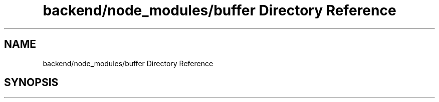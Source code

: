 .TH "backend/node_modules/buffer Directory Reference" 3 "My Project" \" -*- nroff -*-
.ad l
.nh
.SH NAME
backend/node_modules/buffer Directory Reference
.SH SYNOPSIS
.br
.PP

